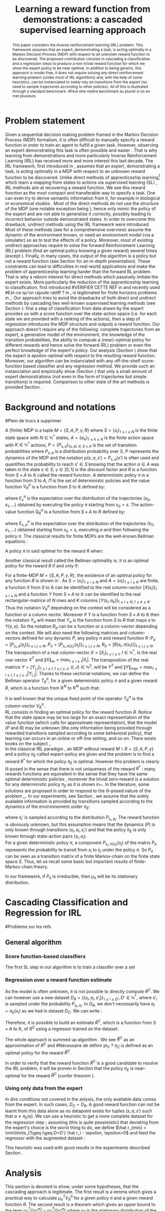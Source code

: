 #+TITLE:Learning a reward function from demonstrations: a cascaded supervised learning approach
#+OPTIONS: toc:nil
#+LaTeX_Header: \usepackage{nips12submit_e,times}
#+LaTeX_Header: \usepackage{makeidx}  % allows for indexgeneration
#+LaTeX_Header: % For figures
#+LaTeX_Header: \usepackage{graphicx} % more modern
#+LaTeX_Header: %\usepackage[latin1]{inputenc}
#+LaTeX_Header: %\usepackage[francais]{babel}
#+LaTeX_Header: \usepackage{subfigure}
#+LaTeX_Header: \usepackage{tabularx}
#+LaTeX_Header: \usepackage{mathtools}
#+LaTeX_Header: \usepackage{amsmath}
#+LaTeX_Header: \usepackage{amssymb}
#+LaTeX_Header: \usepackage{amsthm}
#+LaTeX_Header: \newtheorem{definition}{Definition}
#+LaTeX_Header: \newtheorem{theorem}{Theorem}
#+LaTeX_Header: \newtheorem{lemma}{Lemma}
#+LaTeX_Header: \newtheorem{remark}{Remark}
#+LaTeX_Header: \usepackage{dsfont}
#+LaTeX_Header: \usepackage{algorithm}
#+LaTeX_Header: \usepackage{algorithmic}
#+LaTeX_Header: \usepackage{hyperref}
#+LaTeX_Header: \hypersetup{
#+LaTeX_Header:     colorlinks,%
#+LaTeX_Header:     citecolor=black,%
#+LaTeX_Header:     filecolor=black,%
#+LaTeX_Header:     linkcolor=black,%
#+LaTeX_Header:     urlcolor=black
#+LaTeX_Header: }
#+LaTeX_Header: \mathtoolsset{showonlyrefs=true}
#+LaTeX_Header: \newtheorem{hypo}{Hypothesis}
#+LaTeX_Header: \newcommand{\argmax}{\operatorname*{argmax}}
#+LaTeX_Header: \newcommand{\argmin}{\operatorname*{argmin}}
#+LaTeX_Header: \newcommand{\arginf}{\operatorname*{arginf}}
#+LaTeX_Header: \newcommand{\minp}{\operatorname*{min_+}}
#+LaTeX_Header: \newcommand{\Ker}{\operatorname*{Ker}}
#+LaTeX_Header: \newcommand{\trace}{\operatorname*{trace}}
#+LaTeX_Header: \newcommand{\cov}{\operatorname{cov}}
#+LaTeX_Header: \newcommand{\card}{\operatorname*{Card}}
#+LaTeX_Header: \newcommand{\vect}{\operatorname*{Vect}}
#+LaTeX_Header: \newcommand{\var}{\operatorname{Var}}
#+LaTeX_Header: \newcommand{\diag}{\operatorname{diag}}
#+LaTeX_Header: \newcommand{\erf}{\operatorname{erf}}
#+LaTeX_Header: \newcommand{\bound}{\operatorname*{bound}}
#+LaTeX_Header: \newcommand{\vpi}{\operatorname{VPI}}
#+LaTeX_Header: \newcommand{\gn}{\operatorname{Gain}}
#+LaTeX_Header: \newcommand{\p}{\operatorname{Pr}}
#+LaTeX_Header: \newcommand{\mlp}{\operatorname{MLP}}
#+LaTeX_Header: \newcommand*\tto[2]{\smash{\mathop{\longrightarrow}\limits_{#1}^{#2}}}
#+LaTeX_Header: \newcommand*\ntto[2]{\smash{\mathop{\nrightarrow}\limits_{#1}^{#2}}}
#+LaTeX_Header: \newcommand{\X}{\mathbf{X}}
#+LaTeX_Header: \newcommand{\Q}{\mathbf{Q}}
#+LaTeX_Header: \newcommand{\A}{\mathbf{A}}
#+LaTeX_Header: \newcommand{\Z}{\mathbf{Z}}
#+LaTeX_Header: \newcommand{\Y}{\mathbf{Y}}
#+LaTeX_Header: \newcommand{\E}{\mathbf{E}}
#+LaTeX_Header: \newcommand{\K}{\mathbf{K}}
#+LaTeX_Header: \newcommand{\F}{\mathcal{F}}
#+LaTeX_Header: \newcommand{\R}{\mathbf{R}}
#+LaTeX_Header: \newcommand{\ba}{\mathbf{a}}
#+LaTeX_Header: \newcommand{\bb}{\mathbf{b}}
#+LaTeX_Header: \newcommand{\bc}{\mathbf{c}}
#+LaTeX_Header: \newcommand{\bd}{\mathbf{d}}
#+LaTeX_Header: \newcommand{\be}{\mathbf{e}}
#+LaTeX_Header: \newcommand{\af}{\mathbf{f}}
#+LaTeX_Header: \newcommand{\bg}{\mathbf{g}}
#+LaTeX_Header: \newcommand{\bh}{\mathbf{h}}
#+LaTeX_Header: \newcommand{\bi}{\mathbf{i}}
#+LaTeX_Header: \newcommand{\bj}{\mathbf{j}}
#+LaTeX_Header: \newcommand{\bk}{\mathbf{k}}
#+LaTeX_Header: \newcommand{\bl}{\mathbf{l}}
#+LaTeX_Header: \newcommand{\bm}{\mathbf{m}}
#+LaTeX_Header: \newcommand{\bn}{\mathbf{n}}
#+LaTeX_Header: \newcommand{\bo}{\mathbf{o}}
#+LaTeX_Header: \newcommand{\bp}{\mathbf{p}}
#+LaTeX_Header: \newcommand{\bq}{\mathbf{q}}
#+LaTeX_Header: \newcommand{\br}{\mathbf{r}}
#+LaTeX_Header: \newcommand{\bs}{\mathbf{s}}
#+LaTeX_Header: \newcommand{\bt}{\mathbf{t}}
#+LaTeX_Header: \newcommand{\bu}{\mathbf{u}}
#+LaTeX_Header: \newcommand{\bv}{\mathbf{v}}
#+LaTeX_Header: \newcommand{\bw}{\mathbf{w}}
#+LaTeX_Header: \newcommand{\bx}{\mathbf{x}}
#+LaTeX_Header: \newcommand{\by}{\mathbf{y}}
#+LaTeX_Header: \newcommand{\bz}{\mathbf{z}}
#+LaTeX_Header: \newcommand{\ma}{\mathbf{A}}
#+LaTeX_Header: \newcommand{\mb}{\mathbf{B}}
#+LaTeX_Header: \newcommand{\mc}{\mathbf{C}}
#+LaTeX_Header: \newcommand{\md}{\mathbf{D}}
#+LaTeX_Header: \newcommand{\me}{\mathbf{E}}
#+LaTeX_Header: \newcommand{\mf}{\mathbf{F}}
#+LaTeX_Header: \newcommand{\mg}{\mathbf{G}}
#+LaTeX_Header: \newcommand{\mh}{\mathbf{H}}
#+LaTeX_Header: \newcommand{\mi}{\mathbf{I}}
#+LaTeX_Header: \newcommand{\mj}{\mathbf{J}}
#+LaTeX_Header: \newcommand{\mk}{\mathbf{K}}
#+LaTeX_Header: \newcommand{\ml}{\mathbf{L}}
#+LaTeX_Header: \newcommand{\mm}{\mathbf{M}}
#+LaTeX_Header: \newcommand{\mn}{\mathbf{N}}
#+LaTeX_Header: \newcommand{\mo}{\mathbf{O}}
#+LaTeX_Header: \newcommand{\Mp}{\mathbf{P}}
#+LaTeX_Header: \newcommand{\mq}{\mathbf{Q}}
#+LaTeX_Header: \newcommand{\mr}{\mathbf{R}}
#+LaTeX_Header: \newcommand{\ms}{\mathbf{S}}
#+LaTeX_Header: \newcommand{\mt}{\mathbf{T}}
#+LaTeX_Header: \newcommand{\Mu}{\mathbf{U}}
#+LaTeX_Header: \newcommand{\mv}{\mathbf{V}}
#+LaTeX_Header: \newcommand{\mw}{\mathbf{W}}
#+LaTeX_Header: \newcommand{\mx}{\mathbf{X}}
#+LaTeX_Header: \newcommand{\my}{\mathbf{Y}}
#+LaTeX_Header: \newcommand{\mz}{\mathbf{Z}}
#+LaTeX_Header: \newcommand{\tphi}{\tilde{\Phi}}
#+LaTeX_Header: \newcommand{\espace}{\text{ }}
#+LaTeX_Header: \newcommand{\x}{\mathbf{x}}
#+LaTeX_Header: \newcommand{\s}{\mathbf{s}}
#+LaTeX_Header: \newcommand{\n}{\mathbf{n}}
#+LaTeX_Header: \newcommand{\y}{\mathbf{y}}
#+LaTeX_Header: \newcommand{\I}{\mathbf{I}}
#+LaTeX_Header: \newcommand{\rr}{\mathbf{r}}
#+LaTeX_Header: \newcommand{\0}{\mathbf{0}}
#+LaTeX_Header: \newcommand{\1}{\mathbf{1}}
#+LaTeX_Header: \newcommand{\am}{{\mathcal{A}_m}}
#+LaTeX_Header: \newcommand{\amj}{{\mathcal{A}_m^{+j}}}
#+LaTeX_Header: \newcommand{\sgn}{\operatorname{sgn}}
#+LaTeX_Header: \title{Learning a reward function from demonstrations: a cascaded supervised
#+LaTeX_Header: learning approach}
#+LaTeX_Header: \author{Edouard Klein$^{1,2}$\\
#+LaTeX_Header:  1. ABC Team\\
#+LaTeX_Header:  LORIA-CNRS, France.
#+LaTeX_Header: \And Bilal Piot$^{2}$\\
#+LaTeX_Header:  2. Supélec-Metz Campus\\
#+LaTeX_Header:  MaLIS Research group, France\\
#+LaTeX_Header: \And Matthieu Geist$^1$\\
#+LaTeX_Header: \texttt{prenom.nom@supelec.fr}\\
#+LaTeX_Header: \And Olivier Pietquin$^{2,3}$\\
#+LaTeX_Header: 3. UMI 2958 CNRS\\
#+LaTeX_Header: GeorgiaTech, France
#+LaTeX_Header: }
#+LaTeX_Header: 
#+LaTeX_Header: % The \author macro works with any number of authors. There are two commands
#+LaTeX_Header: % used to separate the names and addresses of multiple authors: \And and \AND.
#+LaTeX_Header: %
#+LaTeX_Header: % Using \And between authors leaves it to \LaTeX{} to determine where to break
#+LaTeX_Header: % the lines. Using \AND forces a linebreak at that point. So, if \LaTeX{}
#+LaTeX_Header: % puts 3 of 4 authors names on the first line, and the last on the second
#+LaTeX_Header: % line, try using \AND instead of \And before the third author name.
#+LaTeX_Header: 
#+LaTeX_Header: \newcommand{\fix}{\marginpar{FIX}}
#+LaTeX_Header: \newcommand{\new}{\marginpar{NEW}}
#+LaTeX_Header: 
#+LaTeX_Header: 


#+begin_abstract
This paper considers the inverse reinforcement learning (IRL) problem. This framework assumes that an expert, demonstrating a task, is acting optimally in a Markov Decision Process (MDP) with respect to an unknown reward function to be discovered. The proposed contribution consists in cascading a classification and a regression steps to produce a non-trivial reward function for which we show the expert policy to be near optimal. In addition to being generic, this approach is model-free, it does not require solving any direct reinforcement learning problem (unlike most of IRL algorithms) and, with the help of some heuristics, can be instanciated to solely rely on transitions from the expert (no need to sample trajectories according to other policies). All of this is illustrated through a standard benchmark.
#Peut etre mettre benchmark au pluriel si on en met plusieurs
#+end_abstract
* Problem statement
#+begin_comment
  - [X] RL is getting a policy from a reward
  - [X] But defining a good reward can be difficult
  - [X] An expert that intuitively optimizes a good reward may provide a solution to this problem
  - [X] One can try to imitate an expert. Some people call it Learnign from demonstration.
  - [X] One can more precisely try to imitate the expert's policy in an MDP (apprenticeship learning)
  - [X] We do IRL because we want to extract the reward function (biological or economicakl nspiration, succinct description of a task, transfer learning)
  - [X] IRL has been seen as a way to do apprenticeshipe learning
  - [X] Our algorithm begins like an apprenticeship learning algorithm by using a score function based classifier to imitate the expert
  - [X] But we introduce the structure of the MDP in a second supervised learning step, namely a regression step.
  - [X] The whole algorithm has some interesting properties (better than others)
  - [X] The reward has some properties (analysis)
  - [X] With some heuristics as illustrated in the experiment, we even have more properties (better than others)
This reward function is seen as the most succinct description of the task, allowing for task transfer from the expert to an agent with potentially different abilities. 
#+end_comment

Given a sequential decision making problem framed in the Markov Decision Process (MDP) formalism, it is often difficult to manually specify a reward function in order to train an agent to fulfill a given task. However, observing an expert demonstrating this task is often possible and easier \cite{ng2000algorithms}. That is why learning from demonstrations and more particularly Inverse Reinforcement Learning (IRL) has received more and more interest this last decade. The IRL framework, first introduced in \cite{russell1998learning,ng2000algorithms}, assumes that an expert, demonstrating a task, is acting optimally in a MDP with respect to an unknown reward function to be discovered. Unlike direct methods of apprenticeship learning[fn:: The definition of apprenticeship learning we use is a restriction of learning from demonstration to MDP settings, where the output of the algorithm is a control policy.] which learn a mapping from states to actions via supervised learning (SL) \cite{atkeson1997robot,pomerleau1989alvinn}, IRL methods aim at recovering a reward function. We see this reward function as the most compact and transferable way to specify a task. One can even try to derive semantic information from it, for example in biological or economical studies \cite{russell1998learning}.
Most of the direct methods do not use the structure of the MDP (one notable exception being \cite{melo2010learning}), hence only mimic the policy of the expert and are not able to generalize it correctly, possibly leading to incorrect behavior outside demonstrated states.
In order to overcome this drawback, undirect methods using the IRL framework \cite{abbeel2004apprenticeship} were introduced. Most of these methods (see \cite{neu2009training} for a comprehensive overview) assume the dynamic of the environment known, or need an environment model (via a simulator) so as to test the effects of a policy. Moreover, most of existing undirect approaches require to solve the forward Reinforcement Learning (RL) problem (find an optimal policy knowing a given reward) several times (except  \cite{boularias2011relative}).
Finally, in many cases, the output of the algorithm is a policy but not a reward function (see Section \ref{section: related work} for an in-depth presentation). These constraints can lead to difficulties in real-world applications and make the problem of apprenticeship learning harder than the forward RL problem. That is why a reborn interest for direct methods which passively imitate the expert exists. More particularly the reduction of the apprenticeship learning to classification, first introduced 
#VERIFIER CETTE REF
in \cite{zadrozny2003cost}
and recently used 
#Est-ce qu'on rajoute ratliff ?
in \cite{melo2010learning}, is legitimated for finite horizons problems in \cite{syed2010reduction},\cite{ross2010efficient}.
Our approach tries to avoid the drawbacks of both direct and undirect methods by cascading two well-known supervised learning methods (see Section \ref{section: Cascading}): first a step of classification from data drawn by the expert provides us with a score function over the state-action space (i.e. for each state we are provided with a ranking of the actions), then a step of regression introduces the MDP structure and outputs a reward function.
Our approach doesn't require any of the following: complete trajectories from an expert, a generative model of the environment, the knowledge of the transition probabilities, the ability to compute a (near)-optimal policy for different rewards and hence solve the forward (RL) problem or even the perfect knowledge of the expert's policy. Our analysis (Section \ref{section: Analysis}) show that the expert is epsilon-optimal with respect to the resulting reward function. Moreover, our algorithm can be instanciated with any off-the-shelf score-function based classifier and any regression method. We provide such an instanciation and empirically show (Section \ref{section: experiments}) that only a small amount of expert demonstrations (not even in the form of trajectories but simple transitions) is required. Comparison to other state of the art methods is provided Section \ref{section: related work}.


* Background and notations
\label{section: background}

#+begin_comment
  - RL
    - S
    - [ ] A
    - [ ] pi
    - [ ] V
    - [ ] pi star
    - [ ] Q (fois deux)
  - [ ] IRL
    - [ ] Pi_E
    - [ ] R_E
#+end_comment
#Plein de trucs à supprimer

A (finite) MDP \cite{puterman1994markov} is a tuple $M=\{S,A,P,\gamma,R\}$ where $S=\{s_i\}_{1\leq i \leq N}$ is the finite state space with $N\in\mathbb{N}^*$ states, $A=\{a_k\}_{1\leq k \leq K}$ is the finite action space with $K\in\mathbb{N}^*$ actions, $P=\{P_{s,a}\}_{(s,a)\in S\times A}$ is the set of transition probabilities where $P_{s,a}$ is a distribution probability over $S$, $P$ represents the dynamics of the MDP and the notation $p(s,a,s')=P_{s,a}(s')$ is often used and quantifies the probability to reach $s'\in S$ knowing that the action $a \in A$ was taken in the state $s\in S$, $\gamma\in]0,1[$ is the discount factor and $R$ is a function from $S\times A$ to $\mathbb{R}$ called the reward function. A deterministic policy $\pi$ is a function from $S$ to $A$, $\Pi$ is the set of deterministic policies and the value function $V^\pi_R$ is a function from $S$ to $\mathbb{R}$ defined by:
\begin{equation}
V^\pi_R(s)=E^\pi_s[\sum_{t=0}^{+\infty}\gamma^tR(s_t,\pi(s_t))], \forall s \in S,
\end{equation}
where $E^\pi_s$ is the expectation over the distribution of the trajectories $(s_0,s_1,\dots)$ obtained by executing the policy $\pi$ starting from $s_0=s$.
The action-value function $Q^\pi_R$ is a function from $S\times A$ to $R$ defined by:
\begin{equation}
Q^\pi_R(s,a)=E^\pi_{s,a}[R(s_0,a)+\sum_{t=1}^{+\infty}\gamma^tR(s_t,\pi(s_t))], \forall s \in S,\forall a \in A,
\end{equation}
where $E^\pi_{s,a}$ is the expectation over the distribution of the trajectories $(s_0,s_1,\dots)$ obtained starting from $s_0=s$, executing $a$ and then following the policy $\pi$.
The classical results for finite MDPs are the well-known Bellman equations \cite{sutton1998reinforcement}:
\begin{align}
\label{equation: Bellman}
&V^{\pi}_R(s)=R(s,\pi(s))+\gamma\sum_{s'\in S}P_{s,\pi(s)}(s')V^{\pi}_R(s'), \forall s\in S,
\\
&Q^{\pi}_R(s,a)=R(s,a)+\gamma\sum_{s'\in S}P_{s,a}(s')V^{\pi}_R(s'), \forall s\in S, \forall a\in A.
\end{align}
A policy $\pi$ is said optimal for the reward $R$ when:
\begin{equation}
\label{equation:Voptimal}
V^{\pi}_R(s)\geq V^{\tilde{\pi}}_R(s) , \forall s\in S, \forall \tilde{\pi}\in\Pi.
\end{equation}
Another classical result called the Bellman optimality is: $\pi$ is an optimal policy for the reward $R$ if and only if:
\begin{equation}
\label{equation:Qoptimal}
\pi(s)\in\argmax_{a\in A} Q^\pi_R(s,a), \forall s\in S.
\end{equation}
For a finite-MDP $M=\{S,A,P,\gamma,R\}$, the existence of an optimal policy for any function $R$ is shown in \cite{bertsekas2001dynamic}.
As $S=\{s_i\}_{1\leq i \leq N}$ and $A=\{a_i\}_{1\leq i \leq K}$ are finite, a function $X$ from $S$ to $\mathbb{R}$ can be identified to the real column-vector $[X(s_i)]_{1\leq i \leq N}$ and a function $Y$ from
$S\times A$ to $\mathbb{R}$ can be identified to the real rectangular-matrice of $N$ rows and $K$ columns  $[Y(s_i,a_k)]_{1\leq i \leq N, 1\leq k \leq K}$.
Thus the notation $V^\pi_R$ depending on the context will be considered as a function or a column vector. Moreover if $Y$ is a function from $S\times A$ to $\mathbb{R}$ then the notation $Y_a$ will mean that $Y_a$ is the function from $S$ to $R$ that maps $s$ to $Y(s,a)$. So the notation $R_a$ can be a function or a column-vector depending on the context.
We will also need the following matrices and column-vectors defined for any dynamic $P$, any policy $\pi$ and reward function $R$ :$P_a=[P_{s_i,a}(s_j)]_{1\leq i,j \leq N}$, $P_\pi=[P_{s_i,\pi(s_i)}(s_j)]_{1\leq i,j \leq N}$, $R_\pi=[R(s_i,\pi(s_i))]_{1\leq i,j \leq N}$. The transposition of a real column-vector $X=[X_i]_{1\leq i \leq I}$, $I\in\mathbb{N}^*$, is the real row-vector $X^T$ and $\|X\|_{\infty}=\max_{1\leq i \leq I}|X_i|$. The transposition of the real matrice $Y=[Y_{i,j}]_{1\leq i \leq I, 1\leq j \leq J}$, $(I,J)\in\mathbb{N}^2$, will be $Y^T$ and $\|Y\|_{\text{max}}=\max_{1\leq i \leq I,1\leq j \leq J}|Y_{i,j}|$.  Thanks to these vectorial notations, we can define the Bellman operator $T^\pi_R$, for a given deterministic policy $\pi$ and a given reward $R$, which is a function from $\mathbb{R}^N$ to $\mathbb{R}^N$ such that:
\begin{equation}
T^\pi_RX=R_\pi+\gamma P_\pi X , \forall X\in \mathbb{R}^N.
\end{equation}
It is well known that the unique fixed point of the operator $T^\pi_R$ is the column-vector $V^\pi_R$ \cite{puterman1994markov}.\\
RL consists in finding an optimal policy for the reward function $R$. Notice that the state space may be too large for an exact representation of the value function (which calls for approximate
representation), that the model ($P$ and $R$) may be unknown (the only information being provided through rewarded transitions sampled according
to some behavioral policy), that learning can occurs in an online or off-line setting, and so on. There exists books on the subject \cite{bertsekas2001dynamic},\cite{sutton1998reinforcement}.\\
In the classical IRL paradigm \cite{ng2000algorithms}, an MDP without reward $M\backslash R =\{S,A,P,\gamma\}$ and a policy $\pi_E$ called expert-policy are given and the problem is to find
a reward $R^*$ for which the policy $\pi_E$ is optimal. However this problem is clearly ill-posed in the sense that there is not uniqueness of the reward $R^*$ : many rewards functions are equivalent in the sense that they have the same optimal deterministic policies \cite{ng1999policyreward}, moreover the trivial zero-reward is a solution for any deterministic policy $\pi_E$ as it is shown in~\cite{ng2000algorithms}. In the literature, some solutions are proposed in order to respond to the ill-posed nature of the problem \cite{ng2000algorithms},\cite{ziebart2008maximum},\cite{boularias2011relative}.
In our experiments, see Section \ref{section: experiments}, we assume that the solely available information is provided by transitions sampled according to the dynamics of the environnement under $\pi_E$:
\begin{equation}
\{(s_i,a_i=\pi_E(s_i)),s_i')\}_{1\leq i \leq D}, D\in\mathbb{N}^*,
\end{equation}
where $s_i'$ is sampled according to the distribution $P_{s_i,a_i}$.
The reward function is obviously unknown, but this assumption means that the dynamics ($P$) is only known through transitions $(s_i, a_i, s_i')$ and that the
policy $\pi_E$ is only known through state-action pairs $(s_i, a_i)$.\\
For a given deterministic policy $\pi$, a component $P_{s_i,\pi(s_i)}(s_j)$ of the matrix $P_\pi$ represents the probability to transit from $s_i$ to $s_j$ under the policy $\pi$. So $P_\pi$ can be seen as a transition matrix of a finite Markov-chain on the finite state space $S$. Thus, let us recall some basic but important results of finite-Markov chain theory.
\begin{definition}
Let $Y=[Y_{i,j}]_{1\leq i,j \leq M}$ be a  stochastic square matrix of size $M\in\mathbb{N}^*$. Then $Y$ is said to be irreducible if:
\begin{equation}
U(i,j)=\sum_{k=0}^{+\infty}Y^k(i,j)>0 ,\forall (i,j)\in \{1,\dots,M\}^2.
\end{equation}
\end{definition}
\begin{theorem}[\cite{baldi2000martingales}]
Let $Y$  be a stochastic square matrix of size $M\in\mathbb{N}^*$. $Y$ is irreducible if and only if there exists a unique and strictly positive distribution $\mu$ over $\{1,\dots,M\}$, $\mu$ is a function from $\{1,\dots,M\}$ to $\mathbb{R}$ which can be seen as a real column vector of size $M$, such that:
\begin{equation}
\label{equation: stationarity}
\mu^T=\mu^TY.
\end{equation}
$\mu$ is called the stationary distribution of $Y$.
\end{theorem}
\begin{definition}
Let $Y$ be a stochastic square matrix of size $M\in\mathbb{N}^*$ and irreducible. It is aperiodic if for all $(i,j)\in {1,\dots,M}^2$ it exists $n_0\in \mathbb{N}^*$ such that for all $n\geq n_0$: $Y^n(i,j)>0$.
\end{definition}
\begin{theorem}[\cite{baldi2000martingales}]
\label{theoreme : mixing exponential}
Let $Y$ be a stochastic square matrix of size $M\in\mathbb{N}^*$. If $Y$ is irreducible and aperiodic then:
\begin{equation}
\lim_{k\rightarrow +\infty}\sum_{j=1}^{j=M}[Y^k(i,j)-\mu(j)]\rightarrow 0,\forall i\in\{1,\dots,M\},
\end{equation}
and more precisely there exists $\alpha\in]0,1[$ and $C\in\mathbb{R}_+$ such that:
\begin{equation}
\sum_{j=1}^{j=M}|Y^k(i,j)-\mu(j)|\leq C\alpha^k,\forall i\in\{1,\dots,M\},\forall k\in\mathbb{N}^*.
\end{equation}
\end{theorem}
In our framework, if $P_\pi$ is irreducible, then $\mu_\pi$ will be its stationary distribution.


* Cascading Classification and Regression for IRL
\label{section: Cascading}
#Probleme sur les refs
** General algorithm
*** Score function-based classifiers
# rajouter les refs quand on présente les différents types de classifieurs
#+begin_comment
    - [X] Data set
    - [X] Decision rule
      - [X] Examples
    - [X] pi_C
#+end_comment
The first SL step in our algorithm is to train a classifer over a set 
\begin{equation}
\label{equation:data}
D_C=\{(s_i,a_i=\pi_E(s_i)),s'_i)\}_{1\leq i \leq D}, D\in\mathbb{N}^*,
\end{equation} where $s'_{i}$ is sampled according to the distribution $P_{s_{i},a_{i}}$. The actions $a_i$ are seen as labels for the inputs $s_i$. We restrict ourselves to the use of score-function based classifiers, that is to say classifiers whose classification rule is of the form $\pi_C(s) = \arg\max_a q(s,a)$. Most classifiers, from $k$-nearest neighboors to multi-class-SVMs and structured margin approaches, fall into this category. The classification rule of this broad range of classifiers can be seen as a deterministic policy. After noticing the similarity between the definition of $\pi_C$ and equation \eqref{equation:Qoptimal}, it is easy and natural to identify the score function $q:S\times A \rightarrow \mathbb{R}$ with a sate-action value function with respect to a certain reward function $R^C$ for which $\pi_C$ is an optimal policy (proven in Section \ref{section: Analysis}) :
\begin{equation}
R^C(s_{i},a_{i})=\sum_{s'\in S}p(s_{i},a_{i},s')[q(s_{i},a_{i})-\gamma q(s',\pi_C(s'))], \forall i\in \{1,\dots,D'\}.
\end{equation}
*** Regression over a reward function estimate
As the model is often unknown, it is not possible to directly compute $R^C$. We can however use a new dataset $D_R=\{(s_{i},a_{i},s'_{i})\}_{1\leq i \leq D'}, D'\in\mathbb{N}^*$, where $s'_{i}$ is sampled under the probability $P_{s_{i},a_{i}}$. In $D_R$, we don't necessarily have $a_i = \pi_E(s_i)$ as we had in dataset $D_C$. We can write :
\begin{equation}
\label{ri.def}
\hat{r}_i=q(s_{i},a_{i})-\gamma q(s'_{i},\pi_C(s'_{i})), \forall i\in \{1,\dots,D'\}.
\end{equation}
Therefore, it is possible to build an estimate $\hat{R}^C$, which is a function from $S\times A$ to $\mathbb{R}$, of $R^C$ using a regressor trained on the dataset:
\begin{equation}
\{(s_{i},a_{i},\hat{r}_i)\}_{1\leq i \leq D'}.
\end{equation}
The whole approach is summed up algorithm \ref{algo:cascading}. We see $\hat{R}^C$ as an approximation of $R^C$ and 
#Nécessaire de définir pi_C ?
$\pi_{\hat C}$ is defined as an optimal policy for the reward $\hat{R}^C$.
#
In order to verify that the reward function $\hat{R}^C$ is a good candidate to resolve the IRL problem, it will be proven in Section \ref{section: Analysis} that the policy $\pi_E$ is near-optimal for the reward $\hat{R}^C$ (confer theorem \ref{theorem : results}).

\begin{algorithm}%[H]
    %\small
  \caption{Cascading IRL algorithm}
  \label{algo:cascading}
  \emph{\textbf{Given}} a training set $D_C=\{(s_i,a_i=\pi_E(s_i)),s'_i)\}_{1\leq i \leq D}$ and another training set $D_R=\{(s_{i},a_{i},s'_{i})\}_{1\leq i \leq D'}$\;\\
  \emph{\textbf{Train}} a score function-based classifier on $D_C$, obtaining decision rule $\pi_C$ and score function $q:S\times A \rightarrow \mathbb R$\;\\
  \emph{\textbf{Learn}} a reward function $\hat R_C$ from the dataset $\{(s_{i},a_{i},\hat{r}_i)\}_{1\leq i \leq D'}$, $\hat{r}_i=q(s_{i},a_{i})-\gamma q(s'_{i},\pi_C(s'_{i})), \forall (s_i,a_i,s'_i) \in D_R$\;\\
  \emph{\textbf{Output}} the reward function $\hat R_{C}$ \;
\end{algorithm}

#+begin_comment
    - [ ] R_C
    - [ ] Injection eq.1
    - [ ] ^r_i
    - [ ] min_i r_i (heuristics)
    - [ ] complete algorithm
#+end_comment
*** Using only data from the expert
    In dire conditions not covered in the anlysis, the only available data comes from the expert. In such cases, $D_C = D_R$. A good reward function can not be learnt from this data alone as no datapoint exists for tuples $(s,a,s')$ such that $a \neq \pi_E(s)$. We can use a heuristic to get a more complete dataset for the regression step ; assuming (this is quite pessimistic) that deviating from the expert's choice is the worst thing to do, we define $\hat r_{min} = \min\limits_{1\geq i\geq D=D'} \hat r_i - \epsilon, \epsilon>0$ and feed the regressor with the augmented dataset :
\begin{equation}
\{(s_{i},a_{i},\hat{r}_i)\}_{1\leq i \leq D'} \cup \{(s_{i},a,\hat{r}_{min})\}_{1\leq i \leq D=D',a\in A,a\neq a_i}.
\end{equation}
This heuristic was used with good results in the experiments described Section \ref{section: experiments}.
* Analysis
\label{section: Analysis}
This section is devoted to show, under some hypotheses, that the cascading approach is legitimate. The first result is a lemma which gives a practical way to calculate $\mu_\pi^TV^{\pi}_R$ for a given policy $\pi$ and a given reward function $R$. The second result is a theorem which gives an upper bound to the term $\mu_E^TV^{\hat{\pi}_C}_{\hat{R}^C}-\mu_E^TV^{\pi_E}_{\hat{R}^C}$ where $\mu_E$ is the stationary distribution of the expert policy $\pi_E$. We also give an interpretation of the term $\mu_E^TV^{\hat{\pi}_C}_{\hat{R}^C}-\mu_E^TV^{\pi_E}_{\hat{R}^C}$ and explain why being able to bound this term means that our approach is legitimate.
\subsection{Results and Discussion}
\begin{lemma}
\label{lemma: calculs V}
Let $\{S,A,P,\gamma,R\}$ be a finite MDP and $\pi$ a deterministic policy.
If $P_\pi$ is reducible, then $\mu_\pi^TV^\pi_R=\frac{1}{1-\gamma}\mu_\pi^TR_\pi$.
\end{lemma}
The first lemma gives a practical tool which will be useful in order to simplify some terms in the proof of the next theorem. Moreover it is useful
to notice that the term  $\mu_\pi^TV^\pi_R$ can be reinterpreted as an expectation. Indeed we have:
\begin{equation}
\mu_\pi^TV^\pi_R=E_{s \sim \mu_\pi}[V^\pi_R(s)],
\end{equation}
where $E_{s \sim \mu_\pi}$ means that $s$ is distributed over the distribution $\mu_\pi$. All the results provided in the next theorem use the expectation $E_{s \sim \mu_E}$ which is the canonical expectation to consider when one wants to prove a result over the state space $S$ related to the policy of the expert $\pi_E$.\\
Before giving an upper bound to $\mu_E^T(V^{\hat{\pi}_C}_{\hat{R}^C}-V^{\pi_E}_{\hat{R}^C})=E_{s \sim \mu_E}[V^{\hat{\pi}_C}_{\hat{R}^C}(s)-V^{\pi_E}_{\hat{R}^C}(s)]$, we define $\epsilon_C\in\mathbb{R}_+$ called the classification error and the function $\epsilon_R$ from $S\times A$ to $\mathbb{R}$ called the regression error such that:
\begin{align}
&\epsilon_C=\sum_{s\in S}\mu_{E}(s)\mathds{1}_{\{\pi_C(s)\neq\pi_E(s)\}}=E_{s \sim \mu_E}[\mathds{1}_{\{\pi_C(s)\neq\pi_E(s)\}}],
\\
&\epsilon_R(s,a)=\hat{R}^C(s,a)-R^C(s,a), \forall a\in A, \forall s\in S.
\end{align}
The column vectors $\epsilon^C_R=[\epsilon_R(s_i,\hat{\pi}_C(s_i))]_{1\leq i \leq N}$ and $\epsilon^E_R=[\epsilon_R(s_i,\pi_E(s_i))]_{1\leq i \leq N}$ will also be needed.
\begin{remark}
One can notice that the classification error is defined thanks to the expectation $E_{s \sim \mu_E}$. In the classical framework of classification, the data $\{s_i,a_i=\pi_E(s_i)\}_{1\leq i \leq D}$ are generated independently according to a distribution $\mu_{\text{Data}}$ over $S$ and hence the classical classification error must be:
\begin{equation}
\epsilon_C=E_{s \sim \mu_{\text{Data}}}[\mathds{1}_{\{\pi_C(s)\neq\pi_E(s)\}}].
\end{equation}
Then one can suppose that our data $\{s_i,a_i=\pi_E(s_i)\}_{1\leq i \leq D}$ are generated independently thanks to $\mu_E$ but this assumption is quite strong and non-realistic.
However it is often the case that the data provided by the expert are trajectories. In that case the theorem \ref{theoreme : mixing exponential}, which says that the rate of convergence
to the stationary distribution is at least exponential, allows us to suppose that the data $\{s_i,a_i=\pi_E(s_i)\}_{1\leq i \leq D}$ are generated under $\mu_E$.
\end{remark}
\begin{theorem}
\label{theorem : results}
Let $\{S,A,P,\gamma\}$ be a finite MDP without reward and $\pi_E$ an expert policy.
The notations $q$, $\pi_C$, $\hat{\pi}_C$, $\hat{R}^C$ are introduced in the Section \ref{section: Cascading}.
If $P_{\pi_E}$ is reducible, then $\mu_E$ is the stationary distribution of $\pi_E$ and:
\begin{enumerate}
\item $\pi_C$ is optimal for the reward $R^C$.
\item $\mu_E^T(V^{\pi_C}_{R^C}-V^{\pi_E}_{R^C})\leq\frac{\epsilon_C\max_{s\in S}(q(s,\pi_C(s))-\min_{a\in A}q(s,a))}{1-\gamma}$.
\item $\mu_E^T(V^{\hat{\pi}_C}_{\hat{R}^C}-V^{\pi_E}_{\hat{R}^C})\leq \frac{\epsilon_C\max_{s\in S}(q(s,\pi_C(s))-\min_{a\in A}q(s,a))+\|\epsilon^C_R\|_{\infty}+\mu_E^T\epsilon^E_R}{1-\gamma}$.
\end{enumerate}
\end{theorem}
In order to understand why this theorem is useful, let us make some important assumptions. Let us suppose that the classification and the regression steps are perfect in the sense that $\epsilon_R(s,a)=0,\forall (s,a)\in S\times A$ and $\epsilon_C=0$. Then we obviously have, thanks to the theorem \ref{theorem : results}, that $\pi_E=\pi_C$ is optimal for $\hat{R}^C=R^C$. Thus the method is able to provide a non-trivial reward function for which the policy $\pi_E$ is optimal. Moreover if the classification step and the regression step are not perfect, the theorem \ref{theorem : results} shows, that our approach is able to provide a non trivial-reward $\hat{R}^C$ for which the policy $\pi_E$ is near-optimal in the sense that:
\begin{equation}
E_{s \sim \mu_E}[V^{\hat{\pi}_C}_{\hat{R}^C}(s)-V^{\pi_E}_{\hat{R}^C}(s)]\leq B[\epsilon_C+\|\epsilon^C_R\|_{\infty}+\mu_E^T\epsilon^E_R], B\in\mathbb{R}_+.
\end{equation}
\begin{remark}
It is important to be clear about this result. If the only available data are provided by the equation \eqref{equation:data}, it is possible to control
$\epsilon_C$ and $\mu_E^T\epsilon^E_R$ because these errors depend only on the expert policy $\pi_E$. However it is not possible to control the error $\|\epsilon^C_R\|_{\infty}$
because it depends on the policy $\hat{\pi}_C$ which can be different than the expert policy and hence do not appear in the available data \eqref{equation:data}. However
it will be possible to obtain a control on the term $\|\epsilon^C_R\|_{\infty}$ if the data used for the regression are:
\begin{equation}
D_R=\{(s_{R,i},a_{R,i},s'_{R,i})\}_{1\leq i \leq D'},
\end{equation}
where $(s_{R,i},a_{R,i})$ are uniformly chosen on the set $S\times A$ or sampled from other policies than the expert. So, theoretically an easy way to be sure
to control the error $\|\epsilon^C_R\|_{\infty}$ is to be able to give a data set for the regression which is sampled from the expert policy and other policies (and more particularly $\hat{\pi}_C$). But we give examples, see Section \ref{section: experiments}, where the regression data set given by the equation \eqref{equation:data} is sufficient to obtain good results.
A possible argument to explain the fact that classification-regression still works when $D_C=D_R$, is that $\hat{\pi}_C$ must not be so different than $\pi_E$ but we did not manage to control
the term $\|\epsilon^C_R\|_{\infty}$ when $D_C=D_R$.
\end{remark}
\subsection{Proofs}

\begin{proof}[Lemma \ref{lemma: calculs V}]
Here, we use \eqref{equation: stationarity}
\begin{align}
\mu_\pi^TV^\pi_R&=\mu_\pi^T(R_\pi+\gamma P_\pi V^\pi_R)=\mu_\pi^TR_\pi+ \gamma\mu_\pi^TP_\pi V^\pi_R,
\\
&=\mu_\pi^TR_\pi+ \gamma\mu_\pi^TV^\pi_R=\frac{1}{1-\gamma}\mu_\pi^TR_\pi.
\end{align}
\end{proof}
\begin{proof}[Theorem \ref{theorem : results}]
In order to prove the three results of the theorem \ref{theorem : results}, let us introduce the function $R_E$ from $S\times A$ to $\mathbb{R}$ such that:
\begin{equation}
R^E(s,a)=q(s,a)-\gamma\sum_{s'\in S}p(s,a,s')q(s',\pi_E(s')), \forall a \in A, \forall s\in S.
\end{equation}
The first step is to show that:
\begin{align}
&q(s,\pi_C(s))=V^{\pi_C}_{R^C}(s), \forall s\in S,
\\
&q(s,\pi_E(s))=V^{\pi_E}_{R^E}(s), \forall s\in S.
\end{align}
This is quite straightforward because the column vector $q_{\pi_E}=[q(s,\pi_E(s))]_{1\leq i\leq N}$ is the fixed point of the operator $T^{\pi_E}_{R^E}$ and  $q_{\pi_C}=[q(s,\pi_C(s))]_{1\leq i\leq N}$ is the fixed point of the operator $T^{\pi_C}_{R^C}$:
\begin{align}
T^{\pi_E}_{R^E}(q_{\pi_E})&=R^E_{\pi_E}+\gamma P_{\pi_E}q_{\pi_E},
\\
&=q_{\pi_E}-\gamma P_{\pi_E}q_{\pi_E}+\gamma P_{\pi_E}q_{\pi_E}=q_{\pi_E},
\\
T^{\pi_C}_{R^C}(q_{\pi_C})&=R^C_{\pi_C}+\gamma P_{\pi_C}q_{\pi_C},
\\
&=q_{\pi_C}-\gamma P_{\pi_C}q_{\pi_C}+\gamma P_{\pi_C}q_{\pi_C}=q_{\pi_C}.
\end{align}
Moreover it is clear that $q_a=[q(s_i,a)]_{1\leq i\leq N}=Q^{\pi_C}_{R^C,a}=[Q^{\pi_C}_{R^C}(s_i,a)]_{1\leq i\leq N}$ for all $a \in A$:
\begin{align}
Q^{\pi_C}_{R^C,a}&=R^C_a+\gamma P_a V^{\pi_C}_{R^C}, \forall a\in A,
\\
&=R^C_a+\gamma P_a q_{\pi_C}=q_a-\gamma P_a q_{\pi_C} + \gamma P_a q_{\pi_C}=q_a, \forall a\in A.
\end{align}
So $q(s,a)=Q^{\pi_C}_{R^C}(s,a),\forall s\in S,\forall a\in A$ and as:
\begin{equation}
\pi_C(s)\in\argmax_{a\in A}q(s,a), \forall s\in S,
\end{equation}
$\pi_C$ is optimal for the reward $R^C$.
Now let us prove that:
\begin{equation}
\mu_E^TV^{\pi_C}_{R^C}-\mu_E^TV^{\pi_E}_{R^C}\leq\frac{\epsilon_C\max_{s\in S}(q(s,\pi_C(s))-\min_{a\in A}q(s,a))}{1-\gamma}.
\end{equation}
Indeed:
\begin{equation}
\mu_E^T(V^{\pi_C}_{R^C}-V^{\pi_E}_{R^C})=\mu_E^T(V^{\pi_C}_{R^C}-V^{\pi_E}_{R^E}+V^{\pi_E}_{R^E}-V^{\pi_E}_{R^C}).
\end{equation}
And $\mu_E^T(V^{\pi_C}_{R^C}-V^{\pi_E}_{R^E})$ is such that:
\begin{align}
\mu_E^T(V^{\pi_C}_{R^C}-V^{\pi_E}_{R^E})&=\sum_{s\in S}\mu_E(s)[V^{\pi_C}_{R^C}(s)-V^{\pi_E}_{R^E}(s)],
\\
&=\sum_{s\in S}\mu_E(s)[q(s,\pi_C(s))-q(s,\pi_E(s))]
\\
&=\sum_{s\in S}\mu_E(s)[q(s,\pi_C(s))-q(s,\pi_E(s))]\mathds{1}_{\{\pi_C(s)\neq\pi_E(s)\}},
\\
&\leq\epsilon_C\max_{s\in S}(q(s,\pi_C(s))-q(s,\pi_E(s))),
\\
&\leq\epsilon_C\max_{s\in S}(q(s,\pi_C(s))-\min_{a\in A}q(s,a)).
\end{align}
It remains to deal with the term $\mu_E^T(V^{\pi_E}_{R^E}-V^{\pi_E}_{R^C})$ using the fact that $\mu_E^TP_{\pi_E}=\mu_E^T$ and the lemma \ref{lemma: calculs V}:
\begin{align}
\mu_E^T(V^{\pi_E}_{R^E}-V^{\pi_E}_{R^C})&=\frac{1}{1-\gamma}\mu_E^T(R^E_{\pi_E}-R^C_{\pi_E}),
\\
&=\frac{1}{1-\gamma}\mu_E^T(\gamma P_{\pi_E}q_{\pi_C}-\gamma P_{\pi_E}q_{\pi_E}),
\\
&=\frac{\gamma}{1-\gamma}\mu_E^T(q_{\pi_C}-q_{\pi_E}),
\\
&=\frac{\gamma}{1-\gamma}\sum_{s\in S}\mu_E(s)[q(s,\pi_C(s))-q(s,\pi_E(s))]\mathds{1}_{\{\pi_C(s)\neq\pi_E(s)\}},
\\
&\leq\frac{\gamma}{1-\gamma}\epsilon_C\max_{s\in S}(q(s,\pi_C(s))-q(s,\pi_E(s))),
\\
&\leq\frac{\gamma}{1-\gamma}\epsilon_C\max_{s\in S}(q(s,\pi_C(s))-\min_{a\in A}q(s,a)).
\end{align}
Finally:
\begin{align}
\mu_E^T(V^{\pi_C}_{R^C}-V^{\pi_E}_{R^C})&=\mu_E^T(V^{\pi_C}_{R^C}-V^{\pi_E}_{R^E}+V^{\pi_E}_{R^E}-V^{\pi_E}_{R^C}),
\\
&\leq\frac{(\gamma+1-\gamma)\epsilon_C\max_{s\in S}(q(s,\pi_C(s))-\min_{a\in A}q(s,a))}{1-\gamma},
\\
&=\frac{\epsilon_C\max_{s\in S}(q(s,\pi_C(s))-\min_{a\in A}q(s,a))}{1-\gamma}.
\end{align}
In order to finish the proof it remains to show that:
\begin{equation}
\mu_E^TV^{\hat{\pi}_C}_{\hat{R}^C}-\mu_E^TV^{\pi_E}_{\hat{R}^C}\leq \frac{\epsilon_C\max_{s\in S}(q(s,\pi_C(s))-\min_{a\in A}q(s,a))+\|\epsilon^C_R\|_{\infty}+\|\epsilon^E_R\|_{\infty}}{1-\gamma}.
\end{equation}
We notice that:
\begin{equation}
\mu_E^T(V^{\hat{\pi}_C}_{\hat{R}^C}-V^{\pi_E}_{\hat{R}^C})=\mu_E^T(V^{\hat{\pi}_C}_{\hat{R}^C}-V^{\hat{\pi}_C}_{R^C}+V^{\hat{\pi}_C}_{R^C}-V^{\pi_E}_{R^C}+V^{\pi_E}_{R^C}-V^{\pi_E}_{\hat{R}^C}).
\end{equation}
It is very easy to see that:
\begin{align}
&\|V^{\hat{\pi}_C}_{\hat{R}^C}-V^{\hat{\pi}_C}_{R^C}\|_{+\infty}\leq\frac{\|\epsilon^C_R\|_{\infty}}{1-\gamma},
\\
&\mu_E^T(V^{\pi_E}_{R^C}-V^{\pi_E}_{\hat{R}^C})\leq\frac{\mu_E^T\epsilon^E_R}{1-\gamma},
\end{align}
Indeed:
\begin{align}
V^{\hat{\pi}_C}_{\hat{R}^C}(s)-V^{\hat{\pi}_C}_{R^C}(s)&=E^{\hat{\pi}_C}_s[\sum_{t=0}^{+\infty}\gamma^t(\hat{R}^C(s_t,\hat{\pi}_C(s_t))-R^C(s_t,\hat{\pi}_C(s_t)))], \forall s\in S,
\\
&\leq\frac{\|\epsilon^C_R\|_{\infty}}{1-\gamma}, \forall s\in S.
\end{align}
And, thanks to the lemma \ref{lemma: calculs V}:
\begin{align}
\mu_E^T(V^{\pi_E}_{R^C}-V^{\pi_E}_{\hat{R}^C})&=\mu_E^T(V^{\pi_E}_{\epsilon_R}),
\\
&\leq\frac{\mu_E^T\epsilon^E_R}{1-\gamma}.
\end{align}
Thus:
\begin{equation}
\label{equation: cas3-1}
\mu_E^T(V^{\hat{\pi}_C}_{\hat{R}^C}-V^{\hat{\pi}_C}_{R^C}+V^{\pi_E}_{R^C}-V^{\pi_E}_{\hat{R}^C})\leq\frac{\mu_E^T\epsilon^E_R+\|\epsilon^C_R\|_{\infty}}{1-\gamma}.
\end{equation}
It remains to deal with the term $\mu_E^T(V^{\hat{\pi}_C}_{R^C}-V^{\pi_E}_{R^C})$:
\begin{equation}
\mu_E^T(V^{\hat{\pi}_C}_{R^C}-V^{\pi_E}_{R^C})=\mu_E^T(V^{\hat{\pi}_C}_{R^C}-V^{\pi_C}_{R^C}+V^{\pi_C}_{R^C}-V^{\pi_E}_{R^C}).
\end{equation}
As $\pi_C$ is optimal for the reward $R^C$ then:
\begin{equation}
\mu_E^T(V^{\hat{\pi}_C}_{R^C}-V^{\pi_C}_{R^C})\leq 0.
\end{equation}
So:
\begin{equation}
\label{equation: cas3-2}
\mu_E^T(V^{\hat{\pi}_C}_{R^C}-V^{\pi_E}_{R^C})\leq \mu_E^T(V^{\pi_C}_{R^C}-V^{\pi_E}_{R^C})\leq \frac{\epsilon_C\max_{s\in S}(q(s,\pi_C(s))-\min_{a\in A}q(s,a))}{1-\gamma}.
\end{equation}
Finally by regrouping the results in \eqref{equation: cas3-1} and \eqref{equation: cas3-2}:
\begin{equation}
\mu_E^TV^{\hat{\pi}_C}_{\hat{R}^C}-\mu_E^TV^{\pi_E}_{\hat{R}^C}\leq \frac{\epsilon_C\max_{s\in S}(q(s,\pi_C(s))-\min_{a\in A}q(s,a))+\|\epsilon^C_R\|_{\infty}+\mu_E^T\epsilon^E_R}{1-\gamma}.
\end{equation}
\end{proof}

* Experimental results
\label{section: experiments}
** Instanciation
   - [ ] Structured margin (en donnant le QP et en précisant qu'on utilise le sous gradient sans rentrer dans les détails (ref)). Tweaks = Bof.
   - [ ] Least squares
   - [ ] Heuristic
** Results on the GridWorld
   - [ ] Desc of problems
   - [ ] Results
   - [ ] Better than state of the art
** Results on the highway
   - [ ] Desc of poblem
   - [ ] results
   - [ ] Regression step is useful
* Related work
\label{section: related work}
  Paraphraser Matthieu
* Conclusion
  Notre algo casse trois pattes à un canard.
\bibliographystyle{plain}
\bibliography{Biblio}
